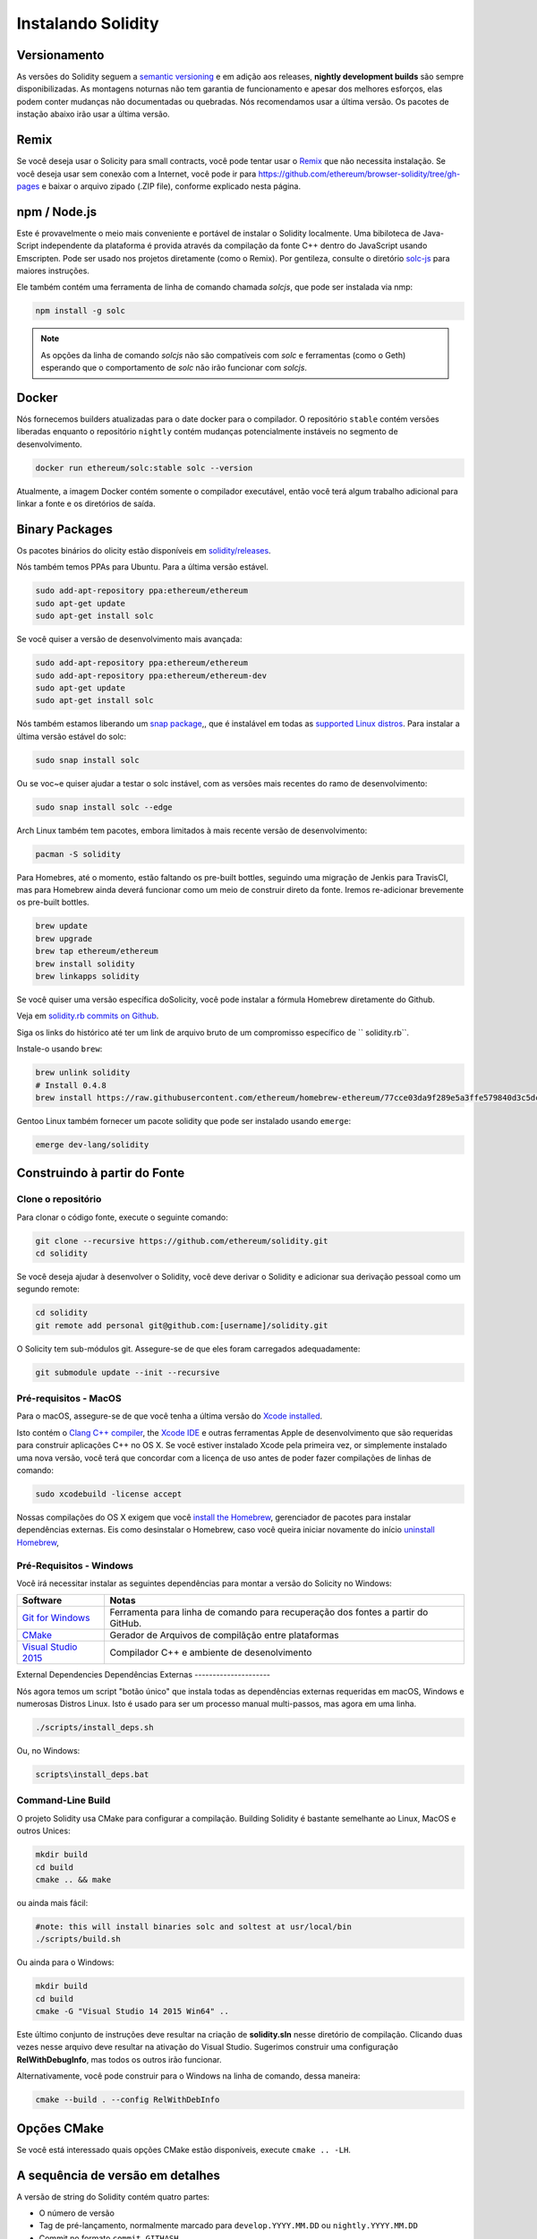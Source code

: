.. index:: ! installing

.. _installing-solidity:

###################
Instalando Solidity
###################

Versionamento
=============

As versões do Solidity seguem a `semantic versioning <https://semver.org>`_ e em adição aos
releases, **nightly development builds** são sempre disponibilizadas. As montagens noturnas
não tem garantia de funcionamento e apesar dos melhores esforços, elas podem conter mudanças
não documentadas ou quebradas. Nós recomendamos usar a última versão. Os pacotes de instação
abaixo irão usar a última versão. 

Remix
=====

Se você deseja usar o Solicity para small contracts, você
pode tentar usar o `Remix <https://remix.ethereum.org/>`_
que não necessita instalação. Se você deseja usar 
sem conexão com a Internet, você pode ir para
https://github.com/ethereum/browser-solidity/tree/gh-pages 
e baixar o arquivo zipado (.ZIP file), conforme explicado nesta página.

npm / Node.js
=============

Este é provavelmente o meio mais conveniente e portável de instalar o Solidity localmente.
Uma bibiloteca  de Java-Script independente da plataforma é provida através da compilação da 
fonte C++ dentro do JavaScript usando Emscripten. Pode ser usado nos projetos diretamente
(como o Remix). 
Por gentileza, consulte o diretório `solc-js <https://github.com/ethereum/solc-js>`_ 
para maiores instruções.

Ele também contém uma ferramenta de linha de comando chamada `solcjs`, que pode 
ser instalada via nmp:

.. code:: bash

    npm install -g solc

.. note::

    As opções da linha de comando `solcjs` não são compatíveis com `solc` e ferramentas (como o Geth)
    esperando que o comportamento de `solc` não irão funcionar com `solcjs`.


Docker
======

Nós fornecemos builders atualizadas para o date docker para o compilador. 
O repositório ``stable`` contém versões liberadas enquanto o repositório ``nightly``
contém mudanças potencialmente instáveis no segmento de desenvolvimento. 


.. code:: bash

    docker run ethereum/solc:stable solc --version


Atualmente, a imagem Docker contém somente o compilador executável,
então você terá algum trabalho adicional para linkar a fonte e os
diretórios de saída.


Binary Packages
===============

Os pacotes binários do olicity estão disponíveis em
`solidity/releases <https://github.com/ethereum/solidity/releases>`_.

Nós também temos PPAs para Ubuntu. Para a última versão estável.

.. code:: bash

    sudo add-apt-repository ppa:ethereum/ethereum
    sudo apt-get update
    sudo apt-get install solc

Se você quiser a versão de desenvolvimento mais avançada:

.. code:: bash

    sudo add-apt-repository ppa:ethereum/ethereum
    sudo add-apt-repository ppa:ethereum/ethereum-dev
    sudo apt-get update
    sudo apt-get install solc
    

Nós também estamos liberando um `snap package <https://snapcraft.io/>`_,, que é instalável em todas as `supported Linux distros <https://snapcraft.io/docs/core/install>`_. Para instalar a última versão estável do solc:

.. code:: bash

    sudo snap install solc

Ou se voc~e quiser ajudar a testar o solc instável, com as versões mais recentes do ramo de desenvolvimento:

.. code:: bash

    sudo snap install solc --edge


Arch Linux também tem pacotes, embora limitados à mais recente versão de desenvolvimento:

.. code:: bash

    pacman -S solidity

Para Homebres, até o momento, estão faltando os pre-built bottles,
seguindo uma migração de Jenkis para TravisCI, mas para Homebrew
ainda deverá funcionar como um meio de construir direto da fonte.
Iremos re-adicionar brevemente os pre-built bottles.

.. code:: bash

    brew update
    brew upgrade
    brew tap ethereum/ethereum
    brew install solidity
    brew linkapps solidity

Se você quiser uma versão específica doSolicity, você pode instalar
a fórmula Homebrew diretamente do Github.

Veja em `solidity.rb commits on Github <https://github.com/ethereum/homebrew-ethereum/commits/master/solidity.rb>`_.

Siga os links do histórico até ter um link de arquivo bruto de um
compromisso específico de `` solidity.rb``.

Instale-o usando ``brew``:

.. code:: bash

    brew unlink solidity
    # Install 0.4.8
    brew install https://raw.githubusercontent.com/ethereum/homebrew-ethereum/77cce03da9f289e5a3ffe579840d3c5dc0a62717/solidity.rb


Gentoo Linux também fornecer um pacote solidity que pode ser instalado usando ``emerge``:

.. code:: bash

    emerge dev-lang/solidity

.. _building-from-source:

Construindo à partir do Fonte
=============================

Clone o repositório
-------------------

Para clonar o código fonte, execute o seguinte comando:

.. code:: bash

    git clone --recursive https://github.com/ethereum/solidity.git
    cd solidity

Se você deseja ajudar à desenvolver o Solidity, 
você deve derivar o Solidity e adicionar sua derivação pessoal como um segundo remote:


.. code:: bash

    cd solidity
    git remote add personal git@github.com:[username]/solidity.git

O Solicity tem sub-módulos git. Assegure-se de que eles foram carregados adequadamente:

.. code:: bash

   git submodule update --init --recursive

Pré-requisitos - MacOS
----------------------

Para o macOS, assegure-se de que você tenha a última versão do
`Xcode installed <https://developer.apple.com/xcode/download/>`_.

Isto contém o `Clang C++ compiler <https://en.wikipedia.org/wiki/Clang>`_, the
`Xcode IDE <https://en.wikipedia.org/wiki/Xcode>`_ e outras ferramentas Apple de 
desenvolvimento que são requeridas para construir aplicações C++ no OS X.
Se você estiver instalado Xcode pela primeira vez, or simplemente instalado uma 
nova versão, você terá que concordar com a licença de uso antes de poder fazer
compilações de linhas de comando:

.. code:: bash

    sudo xcodebuild -license accept

Nossas compilações do OS X exigem que você `install the Homebrew <http://brew.sh>`_,
gerenciador de pacotes para instalar dependências externas.
Eis como desinstalar o Homebrew, caso você queira iniciar novamente do início
`uninstall Homebrew
<https://github.com/Homebrew/homebrew/blob/master/share/doc/homebrew/FAQ.md#how-do-i-uninstall-homebrew>`_,

Pré-Requisitos - Windows
------------------------

Você irá necessitar instalar as seguintes dependências para montar a versão do Solicity no Windows:


+------------------------------+-------------------------------------------------------+
| Software                     | Notas                                                 |
+==============================+=======================================================+
| `Git for Windows`_           | Ferramenta para linha de comando para recuperação dos |
|                              | fontes a partir do GitHub.                            |
+------------------------------+-------------------------------------------------------+
| `CMake`_                     | Gerador de Arquivos de compilãção entre plataformas   |
+------------------------------+-------------------------------------------------------+
| `Visual Studio 2015`_        | Compilador C++ e ambiente de desenolvimento           |
+------------------------------+-------------------------------------------------------+


.. _Git for Windows: https://git-scm.com/download/win
.. _CMake: https://cmake.org/download/
.. _Visual Studio 2015: https://www.visualstudio.com/products/vs-2015-product-editions


External Dependencies
Dependências Externas
---------------------

Nós agora temos um script "botão único" que instala todas as dependências externas requeridas
em macOS, Windows e numerosas Distros Linux. Isto é usado para ser um processo manual
multi-passos, mas agora em uma linha.


.. code:: bash

    ./scripts/install_deps.sh

Ou, no Windows:

.. code:: bat

    scripts\install_deps.bat


Command-Line Build
------------------

O projeto Solidity usa CMake para configurar a compilação.
Building Solidity é bastante semelhante ao Linux, MacOS e outros Unices:

.. code:: bash

    mkdir build
    cd build
    cmake .. && make

ou ainda mais fácil:

.. code:: bash
    
    #note: this will install binaries solc and soltest at usr/local/bin
    ./scripts/build.sh

Ou ainda para o Windows:

.. code:: bash

    mkdir build
    cd build
    cmake -G "Visual Studio 14 2015 Win64" ..


Este último conjunto de instruções deve resultar na criação de
**solidity.sln** nesse diretório de compilação. Clicando duas vezes nesse arquivo
deve resultar na ativação do Visual Studio. Sugerimos construir
uma configuração **RelWithDebugInfo**, mas todos os outros irão funcionar.

Alternativamente, você pode construir para o Windows na linha de comando, dessa maneira:

.. code:: bash

    cmake --build . --config RelWithDebInfo

Opções CMake
============

Se você está interessado quais opções CMake estão disponíveis, execute ``cmake .. -LH``.

A sequência de versão em detalhes
=================================

A versão de string do Solidity contém quatro partes:

- O número de versão
- Tag de pré-lançamento, normalmente marcado para ``develop.YYYY.MM.DD`` ou ``nightly.YYYY.MM.DD`` 
- Commit no formato ``commit.GITHASH``
- A plataforma tem um número arbitrário de itns, contendo detalhes sobre a plataforma e o compilador. 

Se existirem modificações locais, o commit será pós-fixado com ``.mod``.

Essas partes são combinadas conforme exigido pela Semver, onde a marca de pré-lançamento da Solidity é igual ao pré-lançamento do Semver
e o Commit do Soliddity e a plataforma combinadas compõem os metadados de construção do Semver.

Um exemplo de release:``0.4.8+commit.60cc1668.Emscripten.clang``.

Um exeplo de pre-release: ``0.4.9-nightly.2017.1.17+commit.6ecb4aa3.Emscripten.clang``

Informação importante sobre versionamento
=========================================

Depois que um lançamento é feito, o nível da versão do patch é superado, porque assumimos que apenas
as mudanças de nível de patch seguem. Quando as alterações são mescladas, a versão deve ser superada de acordo com
severidades da mudança. Finalmente, uma versão sempre é feita com a versão
da construção noturna atual, mas sem o especificador `` prerelease``.


Exemplo:

0. the 0.4.0 release is made
1. nightly build has a version of 0.4.1 from now on
2. non-breaking changes are introduced - no change in version
3. a breaking change is introduced - version is bumped to 0.5.0
4. the 0.5.0 release is made

Este comportamento funciona bem com a :ref:`version pragma <version_pragma>`. 

